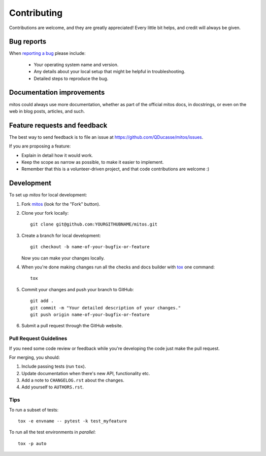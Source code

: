 ============
Contributing
============

Contributions are welcome, and they are greatly appreciated! Every
little bit helps, and credit will always be given.

Bug reports
===========

When `reporting a bug <https://github.com/QDucasse/mitos/issues>`_ please include:

    * Your operating system name and version.
    * Any details about your local setup that might be helpful in troubleshooting.
    * Detailed steps to reproduce the bug.

Documentation improvements
==========================

mitos could always use more documentation, whether as part of the
official mitos docs, in docstrings, or even on the web in blog posts,
articles, and such.

Feature requests and feedback
=============================

The best way to send feedback is to file an issue at https://github.com/QDucasse/mitos/issues.

If you are proposing a feature:

* Explain in detail how it would work.
* Keep the scope as narrow as possible, to make it easier to implement.
* Remember that this is a volunteer-driven project, and that code contributions are welcome :)

Development
===========

To set up `mitos` for local development:

1. Fork `mitos <https://github.com/QDucasse/mitos>`_
   (look for the "Fork" button).
2. Clone your fork locally::

    git clone git@github.com:YOURGITHUBNAME/mitos.git

3. Create a branch for local development::

    git checkout -b name-of-your-bugfix-or-feature

   Now you can make your changes locally.

4. When you're done making changes run all the checks and docs builder with `tox <https://tox.readthedocs.io/en/latest/install.html>`_ one command::

    tox

5. Commit your changes and push your branch to GitHub::

    git add .
    git commit -m "Your detailed description of your changes."
    git push origin name-of-your-bugfix-or-feature

6. Submit a pull request through the GitHub website.

Pull Request Guidelines
-----------------------

If you need some code review or feedback while you're developing the code just make the pull request.

For merging, you should:

1. Include passing tests (run ``tox``).
2. Update documentation when there's new API, functionality etc.
3. Add a note to ``CHANGELOG.rst`` about the changes.
4. Add yourself to ``AUTHORS.rst``.



Tips
----

To run a subset of tests::

    tox -e envname -- pytest -k test_myfeature

To run all the test environments in *parallel*::

    tox -p auto
